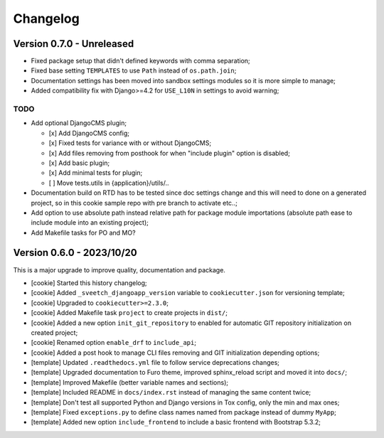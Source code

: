 
=========
Changelog
=========

Version 0.7.0 - Unreleased
--------------------------

* Fixed package setup that didn't defined keywords with comma separation;
* Fixed base setting ``TEMPLATES`` to use ``Path`` instead of ``os.path.join``;
* Documentation settings has been moved into sandbox settings modules so it is more
  simple to manage;
* Added compatibility fix with Django>=4.2 for ``USE_L10N`` in settings to avoid
  warning;

TODO
....

* Add optional DjangoCMS plugin;

  - [x] Add DjangoCMS config;
  - [x] Fixed tests for variance with or without DjangoCMS;
  - [x] Add files removing from posthook for when "include plugin" option is disabled;
  - [x] Add basic plugin;
  - [x] Add minimal tests for plugin;
  - [ ] Move tests.utils in {application}/utils/..

* Documentation build on RTD has to be tested since doc settings change and this will
  need to done on a generated project, so in this cookie sample repo with pre branch
  to activate etc..;
* Add option to use absolute path instead relative path for package module importations
  (absolute path ease to include module into an existing project);
* Add Makefile tasks for PO and MO?


Version 0.6.0 - 2023/10/20
--------------------------

This is a major upgrade to improve quality, documentation and package.

* [cookie] Started this history changelog;
* [cookie] Added ``_sveetch_djangoapp_version`` variable to
  ``cookiecutter.json`` for versioning template;
* [cookie] Upgraded to ``cookiecutter>=2.3.0``;
* [cookie] Added Makefile task ``project`` to create projects in ``dist/``;
* [cookie] Added a new option ``init_git_repository`` to enabled for automatic GIT
  repository initialization on created project;
* [cookie] Renamed option ``enable_drf`` to ``include_api``;
* [cookie] Added a post hook to manage CLI files removing and GIT initialization
  depending options;
* [template] Updated ``.readthedocs.yml`` file to follow service deprecations changes;
* [template] Upgraded documentation to Furo theme, improved sphinx_reload script and
  moved it into ``docs/``;
* [template] Improved Makefile (better variable names and sections);
* [template] Included README in ``docs/index.rst`` instead of managing the same content
  twice;
* [template] Don't test all supported Python and Django versions in Tox config, only
  the min and max ones;
* [template] Fixed ``exceptions.py`` to define class names named from package instead
  of dummy ``MyApp``;
* [template] Added new option ``include_frontend`` to include a basic frontend with
  Bootstrap 5.3.2;
